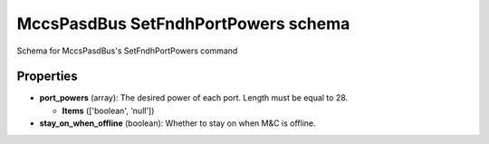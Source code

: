 ====================================
MccsPasdBus SetFndhPortPowers schema
====================================

Schema for MccsPasdBus's SetFndhPortPowers command

**********
Properties
**********

* **port_powers** (array): The desired power of each port. Length must be equal to 28.

  * **Items** (['boolean', 'null'])

* **stay_on_when_offline** (boolean): Whether to stay on when M&C is offline.

